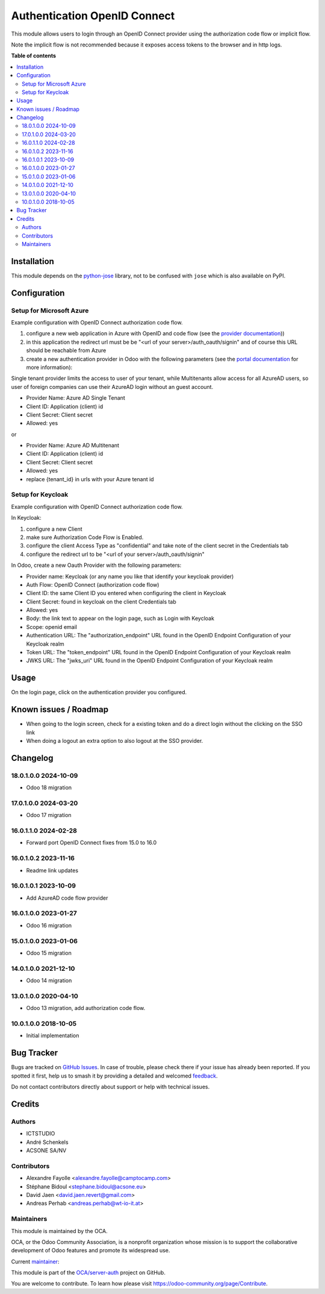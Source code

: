 =============================
Authentication OpenID Connect
=============================

.. 
   !!!!!!!!!!!!!!!!!!!!!!!!!!!!!!!!!!!!!!!!!!!!!!!!!!!!
   !! This file is generated by oca-gen-addon-readme !!
   !! changes will be overwritten.                   !!
   !!!!!!!!!!!!!!!!!!!!!!!!!!!!!!!!!!!!!!!!!!!!!!!!!!!!
   !! source digest: sha256:e65c1c978ca0266a8e54f8121675cbf710359cf407413e35518f670be9c9753f
   !!!!!!!!!!!!!!!!!!!!!!!!!!!!!!!!!!!!!!!!!!!!!!!!!!!!

.. |badge1| image:: https://img.shields.io/badge/maturity-Beta-yellow.png
    :target: https://odoo-community.org/page/development-status
    :alt: Beta
.. |badge2| image:: https://img.shields.io/badge/licence-AGPL--3-blue.png
    :target: http://www.gnu.org/licenses/agpl-3.0-standalone.html
    :alt: License: AGPL-3
.. |badge3| image:: https://img.shields.io/badge/github-OCA%2Fserver--auth-lightgray.png?logo=github
    :target: https://github.com/OCA/server-auth/tree/18.0/auth_oidc
    :alt: OCA/server-auth
.. |badge4| image:: https://img.shields.io/badge/weblate-Translate%20me-F47D42.png
    :target: https://translation.odoo-community.org/projects/server-auth-18-0/server-auth-18-0-auth_oidc
    :alt: Translate me on Weblate
.. |badge5| image:: https://img.shields.io/badge/runboat-Try%20me-875A7B.png
    :target: https://runboat.odoo-community.org/builds?repo=OCA/server-auth&target_branch=18.0
    :alt: Try me on Runboat

|badge1| |badge2| |badge3| |badge4| |badge5|

This module allows users to login through an OpenID Connect provider
using the authorization code flow or implicit flow.

Note the implicit flow is not recommended because it exposes access
tokens to the browser and in http logs.

**Table of contents**

.. contents::
   :local:

Installation
============

This module depends on the
`python-jose <https://pypi.org/project/python-jose/>`__ library, not to
be confused with ``jose`` which is also available on PyPI.

Configuration
=============

Setup for Microsoft Azure
-------------------------

Example configuration with OpenID Connect authorization code flow.

1. configure a new web application in Azure with OpenID and code flow
   (see the `provider
   documentation <https://docs.microsoft.com/en-us/powerapps/maker/portals/configure/configure-openid-provider>`__))

2. in this application the redirect url must be be "<url of your
   server>/auth_oauth/signin" and of course this URL should be reachable
   from Azure

3. create a new authentication provider in Odoo with the following
   parameters (see the `portal
   documentation <https://docs.microsoft.com/en-us/powerapps/maker/portals/configure/configure-openid-settings>`__
   for more information):

|image|

|image1|

Single tenant provider limits the access to user of your tenant, while
Multitenants allow access for all AzureAD users, so user of foreign
companies can use their AzureAD login without an guest account.

- Provider Name: Azure AD Single Tenant
- Client ID: Application (client) id
- Client Secret: Client secret
- Allowed: yes

or

- Provider Name: Azure AD Multitenant
- Client ID: Application (client) id
- Client Secret: Client secret
- Allowed: yes
- replace {tenant_id} in urls with your Azure tenant id

|image2|

Setup for Keycloak
------------------

Example configuration with OpenID Connect authorization code flow.

In Keycloak:

1. configure a new Client
2. make sure Authorization Code Flow is Enabled.
3. configure the client Access Type as "confidential" and take note of
   the client secret in the Credentials tab
4. configure the redirect url to be "<url of your
   server>/auth_oauth/signin"

In Odoo, create a new Oauth Provider with the following parameters:

- Provider name: Keycloak (or any name you like that identify your
  keycloak provider)
- Auth Flow: OpenID Connect (authorization code flow)
- Client ID: the same Client ID you entered when configuring the client
  in Keycloak
- Client Secret: found in keycloak on the client Credentials tab
- Allowed: yes
- Body: the link text to appear on the login page, such as Login with
  Keycloak
- Scope: openid email
- Authentication URL: The "authorization_endpoint" URL found in the
  OpenID Endpoint Configuration of your Keycloak realm
- Token URL: The "token_endpoint" URL found in the OpenID Endpoint
  Configuration of your Keycloak realm
- JWKS URL: The "jwks_uri" URL found in the OpenID Endpoint
  Configuration of your Keycloak realm

.. |image| image:: https://raw.githubusercontent.com/OCA/server-auth/18.0/auth_oidc/static/description/oauth-microsoft_azure-api_permissions.png
.. |image1| image:: https://raw.githubusercontent.com/OCA/server-auth/18.0/auth_oidc/static/description/oauth-microsoft_azure-optional_claims.png
.. |image2| image:: https://raw.githubusercontent.com/OCA/server-auth/18.0/auth_oidc/static/description/odoo-azure_ad_multitenant.png

Usage
=====

On the login page, click on the authentication provider you configured.

Known issues / Roadmap
======================

- When going to the login screen, check for a existing token and do a
  direct login without the clicking on the SSO link
- When doing a logout an extra option to also logout at the SSO
  provider.

Changelog
=========

18.0.1.0.0 2024-10-09
---------------------

- Odoo 18 migration

17.0.1.0.0 2024-03-20
---------------------

- Odoo 17 migration

16.0.1.1.0 2024-02-28
---------------------

- Forward port OpenID Connect fixes from 15.0 to 16.0

16.0.1.0.2 2023-11-16
---------------------

- Readme link updates

16.0.1.0.1 2023-10-09
---------------------

- Add AzureAD code flow provider

16.0.1.0.0 2023-01-27
---------------------

- Odoo 16 migration

15.0.1.0.0 2023-01-06
---------------------

- Odoo 15 migration

14.0.1.0.0 2021-12-10
---------------------

- Odoo 14 migration

13.0.1.0.0 2020-04-10
---------------------

- Odoo 13 migration, add authorization code flow.

10.0.1.0.0 2018-10-05
---------------------

- Initial implementation

Bug Tracker
===========

Bugs are tracked on `GitHub Issues <https://github.com/OCA/server-auth/issues>`_.
In case of trouble, please check there if your issue has already been reported.
If you spotted it first, help us to smash it by providing a detailed and welcomed
`feedback <https://github.com/OCA/server-auth/issues/new?body=module:%20auth_oidc%0Aversion:%2018.0%0A%0A**Steps%20to%20reproduce**%0A-%20...%0A%0A**Current%20behavior**%0A%0A**Expected%20behavior**>`_.

Do not contact contributors directly about support or help with technical issues.

Credits
=======

Authors
-------

* ICTSTUDIO
* André Schenkels
* ACSONE SA/NV

Contributors
------------

- Alexandre Fayolle <alexandre.fayolle@camptocamp.com>
- Stéphane Bidoul <stephane.bidoul@acsone.eu>
- David Jaen <david.jaen.revert@gmail.com>
- Andreas Perhab <andreas.perhab@wt-io-it.at>

Maintainers
-----------

This module is maintained by the OCA.

.. image:: https://odoo-community.org/logo.png
   :alt: Odoo Community Association
   :target: https://odoo-community.org

OCA, or the Odoo Community Association, is a nonprofit organization whose
mission is to support the collaborative development of Odoo features and
promote its widespread use.

.. |maintainer-sbidoul| image:: https://github.com/sbidoul.png?size=40px
    :target: https://github.com/sbidoul
    :alt: sbidoul

Current `maintainer <https://odoo-community.org/page/maintainer-role>`__:

|maintainer-sbidoul| 

This module is part of the `OCA/server-auth <https://github.com/OCA/server-auth/tree/18.0/auth_oidc>`_ project on GitHub.

You are welcome to contribute. To learn how please visit https://odoo-community.org/page/Contribute.
